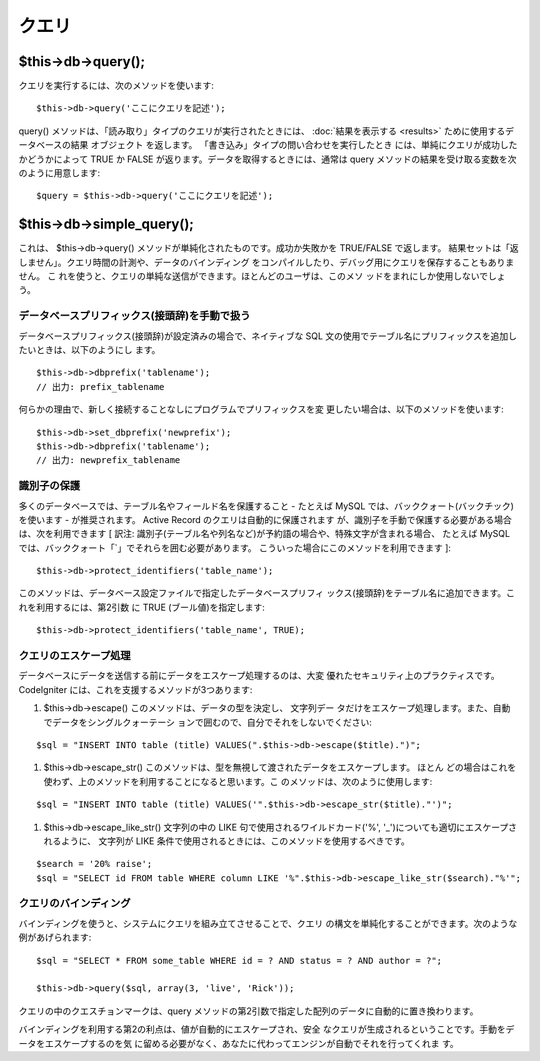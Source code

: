 ######
クエリ
######



$this->db->query();
===================

クエリを実行するには、次のメソッドを使います:


::

	$this->db->query('ここにクエリを記述');


query() メソッドは、「読み取り」タイプのクエリが実行されたときには、
:doc:`結果を表示する <results>` ために使用するデータベースの結果
オブジェクト を返します。 「書き込み」タイプの問い合わせを実行したとき
には、単純にクエリが成功したかどうかによって TRUE か FALSE
が返ります。データを取得するときには、通常は query
メソッドの結果を受け取る変数を次のように用意します:


::

	$query = $this->db->query('ここにクエリを記述');




$this->db->simple_query();
==========================

これは、 $this->db->query()
メソッドが単純化されたものです。成功か失敗かを TRUE/FALSE で返します。
結果セットは「返しません」。クエリ時間の計測や、データのバインディング
をコンパイルしたり、デバッグ用にクエリを保存することもありません。 こ
れを使うと、クエリの単純な送信ができます。ほとんどのユーザは、このメソ
ッドをまれにしか使用しないでしょう。



データベースプリフィックス(接頭辞)を手動で扱う
##############################################

データベースプリフィックス(接頭辞)が設定済みの場合で、ネイティブな SQL
文の使用でテーブル名にプリフィックスを追加したいときは、以下のようにし
ます。


::

	$this->db->dbprefix('tablename');
	// 出力: prefix_tablename



何らかの理由で、新しく接続することなしにプログラムでプリフィックスを変
更したい場合は、以下のメソッドを使います:


::

	$this->db->set_dbprefix('newprefix');
	$this->db->dbprefix('tablename');
	// 出力: newprefix_tablename





識別子の保護
############

多くのデータベースでは、テーブル名やフィールド名を保護すること -
たとえば MySQL では、バッククォート(バックチック)を使います -
が推奨されます。 Active Record のクエリは自動的に保護されます
が、識別子を手動で保護する必要がある場合は、次を利用できます [ 訳注: 
識別子(テーブル名や列名など)が予約語の場合や、特殊文字が含まれる場合、
たとえば MySQL では、バッククォート「`」でそれらを囲む必要があります。
こういった場合にこのメソッドを利用できます ]:


::

	$this->db->protect_identifiers('table_name');



このメソッドは、データベース設定ファイルで指定したデータベースプリフィ
ックス(接頭辞)をテーブル名に追加できます。これを利用するには、第2引数
に TRUE (ブール値)を指定します:


::

	$this->db->protect_identifiers('table_name', TRUE);





クエリのエスケープ処理
######################

データベースにデータを送信する前にデータをエスケープ処理するのは、大変
優れたセキュリティ上のプラクティスです。 CodeIgniter
には、これを支援するメソッドが3つあります:


#. $this->db->escape() このメソッドは、データの型を決定し、 文字列デー
   タだけをエスケープ処理します。また、自動でデータをシングルクォーテーシ
   ョンで囲むので、自分でそれをしないでください:

::

	$sql = "INSERT INTO table (title) VALUES(".$this->db->escape($title).")";


#. $this->db->escape_str()
   このメソッドは、型を無視して渡されたデータをエスケープします。 ほとん
   どの場合はこれを使わず、上のメソッドを利用することになると思います。こ
   のメソッドは、次のように使用します:

::

	$sql = "INSERT INTO table (title) VALUES('".$this->db->escape_str($title)."')";


#. $this->db->escape_like_str() 文字列の中の LIKE
   句で使用されるワイルドカード('%',
   '_')についても適切にエスケープされるように、 文字列が LIKE
   条件で使用されるときには、このメソッドを使用するべきです。

::

	$search = '20% raise';
	$sql = "SELECT id FROM table WHERE column LIKE '%".$this->db->escape_like_str($search)."%'";






クエリのバインディング
######################

バインディングを使うと、システムにクエリを組み立てさせることで、クエリ
の構文を単純化することができます。次のような例があげられます:


::

	
	$sql = "SELECT * FROM some_table WHERE id = ? AND status = ? AND author = ?";
	
	$this->db->query($sql, array(3, 'live', 'Rick'));


クエリの中のクエスチョンマークは、query
メソッドの第2引数で指定した配列のデータに自動的に置き換わります。

バインディングを利用する第2の利点は、値が自動的にエスケープされ、安全
なクエリが生成されるということです。手動をデータをエスケープするのを気
に留める必要がなく、あなたに代わってエンジンが自動でそれを行ってくれま
す。


